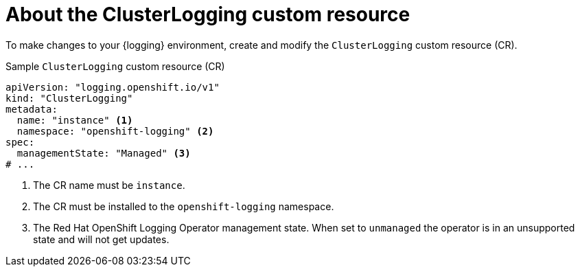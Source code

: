 // Module included in the following assemblies:
//
// * logging/cluster-logging.adoc

:_mod-docs-content-type: CONCEPT
[id="cluster-logging-about-crd_{context}"]
= About the ClusterLogging custom resource

To make changes to your {logging} environment, create and modify the `ClusterLogging` custom resource (CR).

.Sample `ClusterLogging` custom resource (CR)
[source,yaml]
----
apiVersion: "logging.openshift.io/v1"
kind: "ClusterLogging"
metadata:
  name: "instance" <1>
  namespace: "openshift-logging" <2>
spec:
  managementState: "Managed" <3>
# ...
----
<1> The CR name must be `instance`.
<2> The CR must be installed to the `openshift-logging` namespace.
<3> The Red Hat OpenShift Logging Operator management state. When set to `unmanaged` the operator is in an unsupported state and will not get updates.
